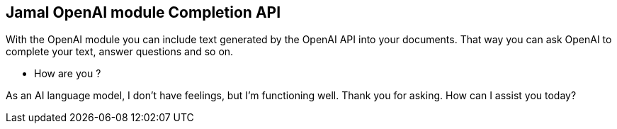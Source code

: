 == Jamal OpenAI module Completion API



With the OpenAI module you can include text generated by the OpenAI API into your documents.
That way you can ask OpenAI to complete your text, answer questions and so on.

* How are you ?



As an AI language model, I don't have feelings, but I'm functioning well. Thank you for asking. How can I assist you today?
